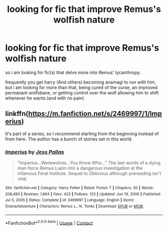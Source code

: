 #+TITLE: looking for fic that improve Remus's wolfish nature

* looking for fic that improve Remus's wolfish nature
:PROPERTIES:
:Author: Nalpona_Freesun
:Score: 6
:DateUnix: 1620873639.0
:DateShort: 2021-May-13
:FlairText: Request
:END:
so i am looking for fic(s) that delve more into Remus' lycanthropy.

frequently you get harry (And others) becoming anamagi to run with him, but i am looking for more than that, being cured of the curse, an improved permanant wolfsbane, or getting control over the wolf allowing him to shift whenever he wants (and with no pain)


** linkffn([[https://m.fanfiction.net/s/2469997/1/Imperius]])

It's part of a series, so I recommend starting from the beginning instead of from here. The author has a bunch of stories set in this world.
:PROPERTIES:
:Author: MTheLoud
:Score: 1
:DateUnix: 1620906615.0
:DateShort: 2021-May-13
:END:

*** [[https://www.fanfiction.net/s/2469997/1/][*/Imperius/*]] by [[https://www.fanfiction.net/u/74910/Jess-Pallas][/Jess Pallas/]]

#+begin_quote
  “Imperius...Werewolves...You Know Who...” The last words of a dying man force Remus Lupin into a dangerous investigation at the infamous Feral Institute. Sequel to Oblivious although prereading isn't vital.
#+end_quote

^{/Site/:} ^{fanfiction.net} ^{*|*} ^{/Category/:} ^{Harry} ^{Potter} ^{*|*} ^{/Rated/:} ^{Fiction} ^{T} ^{*|*} ^{/Chapters/:} ^{50} ^{*|*} ^{/Words/:} ^{208,480} ^{*|*} ^{/Reviews/:} ^{1,664} ^{*|*} ^{/Favs/:} ^{423} ^{*|*} ^{/Follows/:} ^{123} ^{*|*} ^{/Updated/:} ^{Jun} ^{19,} ^{2006} ^{*|*} ^{/Published/:} ^{Jul} ^{5,} ^{2005} ^{*|*} ^{/Status/:} ^{Complete} ^{*|*} ^{/id/:} ^{2469997} ^{*|*} ^{/Language/:} ^{English} ^{*|*} ^{/Genre/:} ^{Drama/Adventure} ^{*|*} ^{/Characters/:} ^{Remus} ^{L.,} ^{N.} ^{Tonks} ^{*|*} ^{/Download/:} ^{[[http://www.ff2ebook.com/old/ffn-bot/index.php?id=2469997&source=ff&filetype=epub][EPUB]]} ^{or} ^{[[http://www.ff2ebook.com/old/ffn-bot/index.php?id=2469997&source=ff&filetype=mobi][MOBI]]}

--------------

*FanfictionBot*^{2.0.0-beta} | [[https://github.com/FanfictionBot/reddit-ffn-bot/wiki/Usage][Usage]] | [[https://www.reddit.com/message/compose?to=tusing][Contact]]
:PROPERTIES:
:Author: FanfictionBot
:Score: 1
:DateUnix: 1620906634.0
:DateShort: 2021-May-13
:END:
